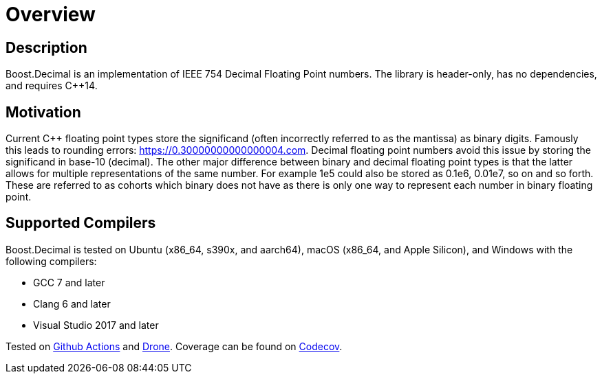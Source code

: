 ////
Copyright 2023 Matt Borland
Distributed under the Boost Software License, Version 1.0.
https://www.boost.org/LICENSE_1_0.txt
////

[#overview]
= Overview
:idprefix: overview_

== Description

Boost.Decimal is an implementation of IEEE 754 Decimal Floating Point numbers.
The library is header-only, has no dependencies, and requires C++14.

== Motivation

Current C++ floating point types store the significand (often incorrectly referred to as the mantissa) as binary digits.
Famously this leads to rounding errors: https://0.30000000000000004.com.
Decimal floating point numbers avoid this issue by storing the significand in base-10 (decimal).
The other major difference between binary and decimal floating point types is that the latter allows for multiple representations of the same number.
For example 1e5 could also be stored as 0.1e6, 0.01e7, so on and so forth.
These are referred to as cohorts which binary does not have as there is only one way to represent each number in binary floating point.

== Supported Compilers

Boost.Decimal is tested on Ubuntu (x86_64, s390x, and aarch64), macOS (x86_64, and Apple Silicon), and Windows with the following compilers:

* GCC 7 and later
* Clang 6 and later
* Visual Studio 2017 and later

Tested on https://github.com/cppalliance/decimal/actions[Github Actions] and https://drone.cpp.al/cppalliance/decimal[Drone].
Coverage can be found on https://app.codecov.io/gh/cppalliance/decimal[Codecov].
